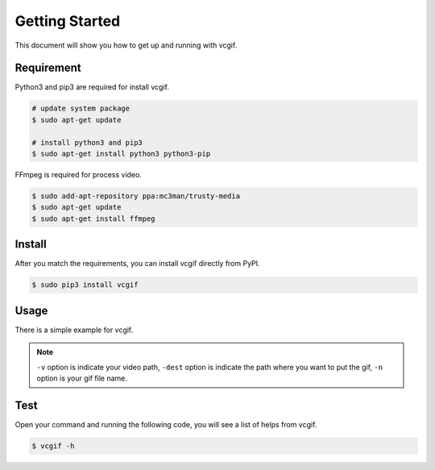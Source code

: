 Getting Started
===============
This document will show you how to get up and running with vcgif.

Requirement
-----------

Python3 and pip3 are required for install vcgif.

.. code-block:: bash

   # update system package
   $ sudo apt-get update

   # install python3 and pip3
   $ sudo apt-get install python3 python3-pip

FFmpeg is required for process video.

.. code-block:: bash
    
    $ sudo add-apt-repository ppa:mc3man/trusty-media
    $ sudo apt-get update
    $ sudo apt-get install ffmpeg

Install
-------
After you match the requirements, you can install vcgif directly from PyPI.

.. code-block:: bash

   $ sudo pip3 install vcgif

Usage
-----
There is a simple example for vcgif.

.. code-block:: bash
   $ vcgif -v /vagrant/SampleVideo_1280x720_2mb.mp4 -dest . -n test

.. note:: ``-v`` option is indicate your video path, ``-dest`` option is indicate the path where you want to put the gif, ``-n`` option is your gif file name.


Test
----
Open your command and running the following code, you will see a list of helps from vcgif.

.. code-block:: bash
    
    $ vcgif -h
